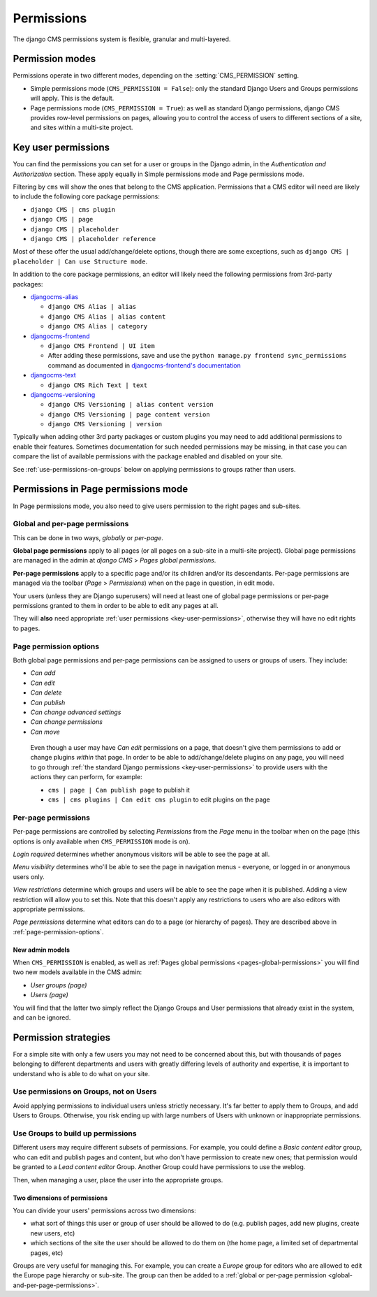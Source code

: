 ###########
Permissions
###########

The django CMS permissions system is flexible, granular and multi-layered.


****************
Permission modes
****************

Permissions operate in two different modes, depending on the :setting:`CMS_PERMISSION` setting.

* Simple permissions mode (``CMS_PERMISSION = False``): only the standard Django Users and Groups
  permissions will apply. This is the default.
* Page permissions mode (``CMS_PERMISSION = True``): as well as standard Django permissions, django
  CMS provides row-level permissions on pages, allowing you to control the access of users to
  different sections of a site, and sites within a multi-site project.

.. _key-user-permissions:

********************
Key user permissions
********************

You can find the permissions you can set for a user or groups in the Django admin, in the
*Authentication and Authorization* section. These apply equally in Simple permissions mode and
Page permissions mode.

Filtering by ``cms`` will show the ones that belong to the CMS application. Permissions that a CMS
editor will need are likely to include the following core package permissions:

* ``django CMS | cms plugin``
* ``django CMS | page``
* ``django CMS | placeholder``
* ``django CMS | placeholder reference``

Most of these offer the usual add/change/delete options, though there are some exceptions, such as
``django CMS | placeholder | Can use Structure mode``.

In addition to the core package permissions, an editor will likely need the following permissions
from 3rd-party packages:

* `djangocms-alias <https://pypi.org/project/djangocms-alias/>`_

  * ``django CMS Alias | alias``
  * ``django CMS Alias | alias content``
  * ``django CMS Alias | category``

* `djangocms-frontend <https://pypi.org/project/djangocms-frontend/>`_

  * ``django CMS Frontend | UI item``
  * After adding these permissions, save and use the ``python manage.py frontend sync_permissions``
    command as documented in `djangocms-frontend's documentation
    <https://djangocms-frontend.readthedocs.io/en/stable/tutorial/builtin_components.html#assigning-permissions>`_

* `djangocms-text <https://pypi.org/project/djangocms-text/>`_

  * ``django CMS Rich Text | text``

* `djangocms-versioning <https://pypi.org/project/djangocms-versioning/>`_

  * ``django CMS Versioning | alias content version``
  * ``django CMS Versioning | page content version``
  * ``django CMS Versioning | version``

Typically when adding other 3rd party packages or custom plugins you may need to add additional
permissions to enable their features. Sometimes documentation for such needed permissions may be
missing, in that case you can compare the list of available permissions with the package enabled
and disabled on your site.

See :ref:`use-permissions-on-groups` below on applying permissions to groups rather than users.


************************************
Permissions in Page permissions mode
************************************

In Page permissions mode, you also need to give users permission to the right pages and sub-sites.


.. _global-and-per-page-permissions:

Global and per-page permissions
===============================

This can be done in two ways, *globally* or *per-page*.

.. _pages-global-permissions:

**Global page permissions** apply to all pages (or all pages on a sub-site in a multi-site
project). Global page permissions are managed in the admin at *django CMS* > *Pages global
permissions*.

**Per-page permissions** apply to a specific page and/or its children and/or its descendants.
Per-page permissions are managed via the toolbar (*Page* > *Permissions*) when on the page in
question, in edit mode.

Your users (unless they are Django superusers) will need at least one of global page permissions or
per-page permissions granted to them in order to be able to edit any pages at all.

They will **also** need appropriate :ref:`user permissions <key-user-permissions>`, otherwise they
will have no edit rights to pages.

.. _page-permission-options:

Page permission options
=======================

Both global page permissions and per-page permissions can be assigned to users or groups of users.
They include:

* *Can add*
* *Can edit*
* *Can delete*
* *Can publish*
* *Can change advanced settings*
* *Can change permissions*
* *Can move*

.. _important:

    Even though a user may have *Can edit* permissions on a page, that doesn't give them
    permissions to add or change plugins *within* that page. In order to be able to
    add/change/delete plugins on any page, you will need to go through :ref:`the standard Django
    permissions <key-user-permissions>` to provide users with the actions they can perform, for
    example:

    * ``cms | page | Can publish page`` to publish it
    * ``cms | cms plugins | Can edit cms plugin`` to edit plugins on the page


.. _pages-specific-permissions:

Per-page permissions
====================

Per-page permissions are controlled by selecting *Permissions* from the *Page* menu in the toolbar
when on the page (this options is only available when ``CMS_PERMISSION`` mode is on).

*Login required* determines whether anonymous visitors will be able to see the page at all.

*Menu visibility* determines who'll be able to see the page in navigation menus - everyone, or logged in or anonymous users
only.

.. _view-restrictions:

*View restrictions* determine which groups and users will be able to see the page when it is
published. Adding a view restriction will allow you to set this. Note that this doesn't apply any
restrictions to users who are also editors with appropriate permissions.

*Page permissions* determine what editors can do to a page (or hierarchy of pages). They are
described above in :ref:`page-permission-options`.


New admin models
----------------

When ``CMS_PERMISSION`` is enabled, as well as :ref:`Pages global permissions
<pages-global-permissions>` you will find two new models available in the CMS admin:

* *User groups (page)*
* *Users (page)*

You will find that the latter two simply reflect the Django Groups and User permissions that
already exist in the system, and can be ignored.


.. _permission-strategies:

*********************
Permission strategies
*********************

For a simple site with only a few users you may not need to be concerned about this, but with
thousands of pages belonging to different departments and users with greatly differing levels of
authority and expertise, it is important to understand who is able to do what on your site.


.. _use-permissions-on-groups:

Use permissions on Groups, not on Users
=======================================

Avoid applying permissions to individual users unless strictly necessary. It's far better to apply
them to Groups, and add Users to Groups. Otherwise, you risk ending up with large numbers of Users
with unknown or inappropriate permissions.


Use Groups to build up permissions
==================================

Different users may require different subsets of permissions. For example, you could define a
*Basic content editor* group, who can edit and publish pages and content, but who don't have
permission to create new ones; that permission would be granted to a *Lead content editor* Group.
Another Group could have permissions to use the weblog.

Then, when managing a user, place the user into the appropriate groups.


Two dimensions of permissions
-----------------------------

You can divide your users' permissions across two dimensions:

* what sort of things this user or group of user should be allowed to do (e.g. publish pages, add
  new plugins, create new users, etc)
* which sections of the site the user should be allowed to do them on (the home page, a limited set
  of departmental pages, etc)

Groups are very useful for managing this. For example, you can create a *Europe* group for editors
who are allowed to edit the Europe page hierarchy or sub-site. The group can then be added to a
:ref:`global or per-page permission <global-and-per-page-permissions>`.
